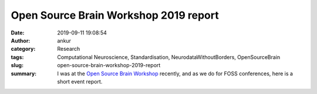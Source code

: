 Open Source Brain Workshop 2019 report
######################################
:date: 2019-09-11 19:08:54
:author: ankur
:category: Research
:tags: Computational Neuroscience, Standardisation, NeurodataWithoutBorders,
       OpenSourceBrain
:slug: open-source-brain-workshop-2019-report
:summary: I was at the `Open Source Brain Workshop`_ recently, and as we do
          for FOSS conferences, here is a short event report.


.. _Open Source Brain Workshop: http://www.opensourcebrain.org/docs/Help/Meetings#OSB_2019
